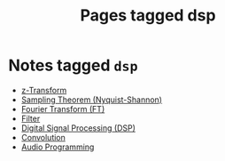 #+TITLE: Pages tagged dsp
* Notes tagged ~dsp~
- [[../notes/z_transform.org][z-Transform]]
- [[../notes/sampling_theorem.org][Sampling Theorem (Nyquist-Shannon)]]
- [[../notes/fourier_transform.org][Fourier Transform (FT)]]
- [[../notes/filter.org][Filter]]
- [[../notes/digital_signal_processing.org][Digital Signal Processing (DSP)]]
- [[../notes/convolution.org][Convolution]]
- [[../notes/audio_programming.org][Audio Programming]]
